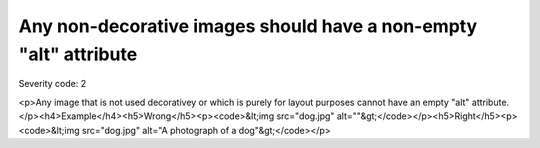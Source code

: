 ===============================
Any non-decorative images should have a non-empty "alt" attribute
===============================

Severity code: 2

.. php:class:: imgNonDecorativeHasAlt

<p>Any image that is not used decorativey or which is purely for layout purposes cannot have an empty "alt" attribute.</p><h4>Example</h4><h5>Wrong</h5><p><code>&lt;img src="dog.jpg" alt=""&gt;</code></p><h5>Right</h5><p><code>&lt;img src="dog.jpg" alt="A photograph of a dog"&gt;</code></p>
